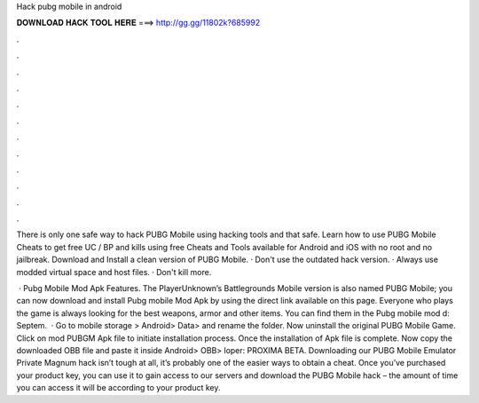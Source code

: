 Hack pubg mobile in android



𝐃𝐎𝐖𝐍𝐋𝐎𝐀𝐃 𝐇𝐀𝐂𝐊 𝐓𝐎𝐎𝐋 𝐇𝐄𝐑𝐄 ===> http://gg.gg/11802k?685992



.



.



.



.



.



.



.



.



.



.



.



.

There is only one safe way to hack PUBG Mobile using hacking tools and that safe. Learn how to use PUBG Mobile Cheats to get free UC / BP and kills using free Cheats and Tools available for Android and iOS with no root and no jailbreak. Download and Install a clean version of PUBG Mobile. · Don't use the outdated hack version. · Always use modded virtual space and host files. · Don't kill more.

 · Pubg Mobile Mod Apk Features. The PlayerUnknown’s Battlegrounds Mobile version is also named PUBG Mobile; you can now download and install Pubg mobile Mod Apk by using the direct link available on this page. Everyone who plays the game is always looking for the best weapons, armor and other items. You can find them in the Pubg mobile mod d: Septem.  · Go to mobile storage > Android> Data>  and rename the folder. Now uninstall the original PUBG Mobile Game. Click on mod PUBGM Apk file to initiate installation process. Once the installation of Apk file is complete. Now copy the downloaded OBB file and paste it inside Android> OBB> loper: PROXIMA BETA. Downloading our PUBG Mobile Emulator Private Magnum hack isn’t tough at all, it’s probably one of the easier ways to obtain a cheat. Once you’ve purchased your product key, you can use it to gain access to our servers and download the PUBG Mobile hack – the amount of time you can access it will be according to your product key.

